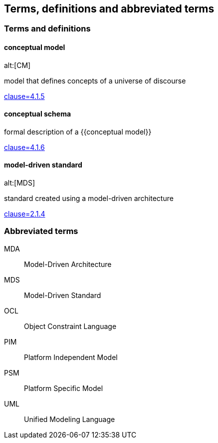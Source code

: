 
== Terms, definitions and abbreviated terms

=== Terms and definitions

==== conceptual model
alt:[CM]

model that defines concepts of a universe of discourse

[.source]
<<ISO_19101-1,clause=4.1.5>>

==== conceptual schema

formal description of a {{conceptual model}}

[.source]
<<ISO_19101-1,clause=4.1.6>>


==== model-driven standard
alt:[MDS]

standard created using a model-driven architecture

[.source]
<<OGC_21-035r1,clause=2.1.4>>


=== Abbreviated terms

MDA:: Model-Driven Architecture
MDS:: Model-Driven Standard
OCL:: Object Constraint Language
PIM:: Platform Independent Model
PSM:: Platform Specific Model
UML:: Unified Modeling Language
